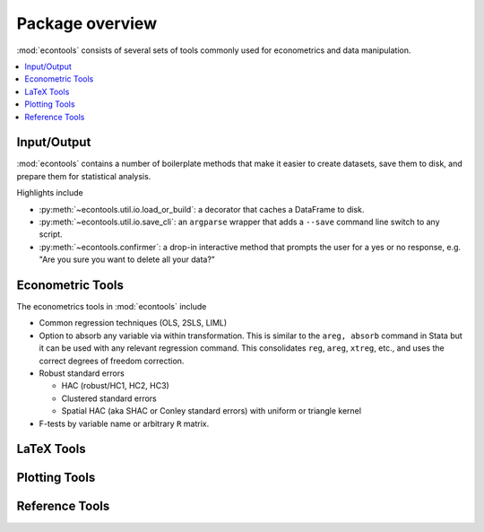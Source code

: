 .. _overview:

.. currentmodule: econtools

****************
Package overview
****************

:mod:`econtools` consists of several sets of tools commonly used for
econometrics and data manipulation.

.. contents:: :local:

Input/Output
------------

:mod:`econtools` contains a number of boilerplate methods that make it easier to
create datasets, save them to disk, and prepare them for statistical analysis.

Highlights include

* :py:meth:`~econtools.util.io.load_or_build`: a decorator that caches a DataFrame to disk.
* :py:meth:`~econtools.util.io.save_cli`: an ``argparse`` wrapper that
  adds a ``--save`` command line switch to any script.
* :py:meth:`~econtools.confirmer`: a drop-in interactive method that prompts the
  user for a yes or no response, e.g. "Are you sure you want to delete all your
  data?"

Econometric Tools
-----------------

The econometrics tools in :mod:`econtools` include

* Common regression techniques (OLS, 2SLS, LIML)
* Option to absorb any variable via within transformation. This is similar to
  the ``areg, absorb`` command in Stata but it can be used with any relevant
  regression command. This consolidates ``reg``, ``areg``, ``xtreg``, etc., and
  uses the correct degrees of freedom correction.
* Robust standard errors

  * HAC (robust/HC1, HC2, HC3)
  * Clustered standard errors
  * Spatial HAC (aka SHAC or Conley standard errors) with uniform or triangle
    kernel

* F-tests by variable name or arbitrary ``R`` matrix.


LaTeX Tools
-----------


Plotting Tools
--------------


Reference Tools
---------------
